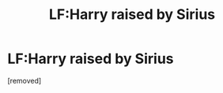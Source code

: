 #+TITLE: LF:Harry raised by Sirius

* LF:Harry raised by Sirius
:PROPERTIES:
:Author: Benni0407
:Score: 1
:DateUnix: 1614473489.0
:DateShort: 2021-Feb-28
:FlairText: Request
:END:
[removed]


